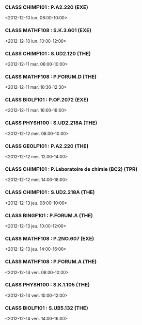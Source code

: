 *** CLASS CHIMF101 : P.A2.220 (EXE)
<2012-12-10 lun. 08:00-10:00>
*** CLASS MATHF108 : S.K.3.601 (EXE)
<2012-12-10 lun. 10:00-12:00>
*** CLASS CHIMF101 : S.UD2.120 (THE)
<2012-12-11 mar. 08:00-10:00>
*** CLASS MATHF108 : P.FORUM.D (THE)
<2012-12-11 mar. 10:30-12:30>
*** CLASS BIOLF101 : P.OF.2072 (EXE)
<2012-12-11 mar. 16:00-18:00>
*** CLASS PHYSH100 : S.UD2.218A (THE)
<2012-12-12 mer. 08:00-10:00>
*** CLASS GEOLF101 : P.A2.220 (THE)
<2012-12-12 mer. 12:00-14:00>
*** CLASS CHIMF101 : P.Laboratoire de chimie (BC2) (TPR)
<2012-12-12 mer. 14:00-18:00>
*** CLASS CHIMF101 : S.UD2.218A (THE)
<2012-12-13 jeu. 08:00-10:00>
*** CLASS BINGF101 : P.FORUM.A (THE)
<2012-12-13 jeu. 10:00-12:00>
*** CLASS MATHF108 : P.2NO.607 (EXE)
<2012-12-13 jeu. 14:00-16:00>
*** CLASS MATHF108 : P.FORUM.A (THE)
<2012-12-14 ven. 08:00-10:00>
*** CLASS PHYSH100 : S.K.1.105 (THE)
<2012-12-14 ven. 10:00-12:00>
*** CLASS BIOLF101 : S.UB5.132 (THE)
<2012-12-14 ven. 14:00-16:00>
